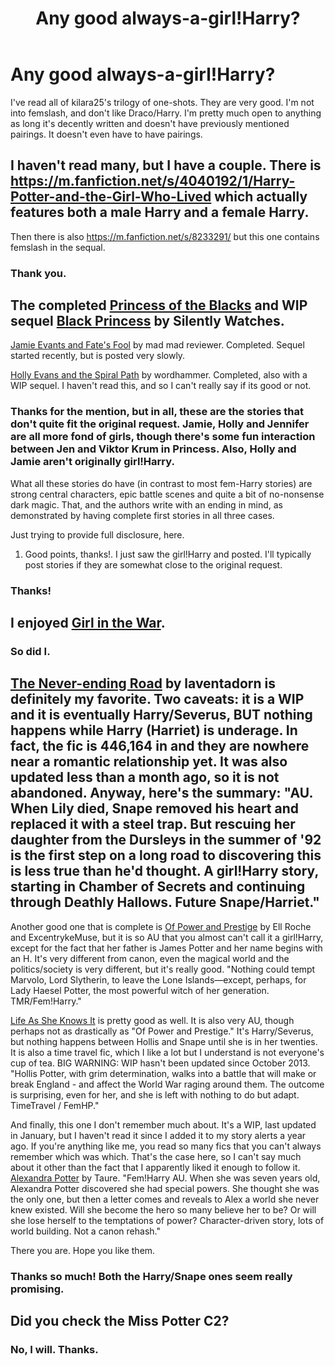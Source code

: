 #+TITLE: Any good always-a-girl!Harry?

* Any good always-a-girl!Harry?
:PROPERTIES:
:Author: incestfic
:Score: 4
:DateUnix: 1403319081.0
:DateShort: 2014-Jun-21
:FlairText: Request
:END:
I've read all of kilara25's trilogy of one-shots. They are very good. I'm not into femslash, and don't like Draco/Harry. I'm pretty much open to anything as long it's decently written and doesn't have previously mentioned pairings. It doesn't even have to have pairings.


** I haven't read many, but I have a couple. There is [[https://m.fanfiction.net/s/4040192/1/Harry-Potter-and-the-Girl-Who-Lived]] which actually features both a male Harry and a female Harry.

Then there is also [[https://m.fanfiction.net/s/8233291/]] but this one contains femslash in the sequal.
:PROPERTIES:
:Author: jrfess
:Score: 3
:DateUnix: 1403330721.0
:DateShort: 2014-Jun-21
:END:

*** Thank you.
:PROPERTIES:
:Author: incestfic
:Score: 0
:DateUnix: 1403359217.0
:DateShort: 2014-Jun-21
:END:


** The completed [[https://www.fanfiction.net/s/8233291/1/Princess-of-the-Blacks][Princess of the Blacks]] and WIP sequel [[https://www.fanfiction.net/s/9937462/1/Black-Princess-Ascendant][Black Princess]] by Silently Watches.

[[https://www.fanfiction.net/s/8175132/1/Jamie-Evans-and-Fate-s-Fool][Jamie Evants and Fate's Fool]] by mad mad reviewer. Completed. Sequel started recently, but is posted very slowly.

[[https://www.fanfiction.net/s/4916690/1/Holly-Evans-and-the-Spiral-Path][Holly Evans and the Spiral Path]] by wordhammer. Completed, also with a WIP sequel. I haven't read this, and so I can't really say if its good or not.
:PROPERTIES:
:Author: ryanvdb
:Score: 3
:DateUnix: 1403390735.0
:DateShort: 2014-Jun-22
:END:

*** Thanks for the mention, but in all, these are the stories that don't quite fit the original request. Jamie, Holly and Jennifer are all more fond of girls, though there's some fun interaction between Jen and Viktor Krum in Princess. Also, Holly and Jamie aren't originally girl!Harry.

What all these stories do have (in contrast to most fem-Harry stories) are strong central characters, epic battle scenes and quite a bit of no-nonsense dark magic. That, and the authors write with an ending in mind, as demonstrated by having complete first stories in all three cases.

Just trying to provide full disclosure, here.
:PROPERTIES:
:Author: wordhammer
:Score: 3
:DateUnix: 1403417359.0
:DateShort: 2014-Jun-22
:END:

**** Good points, thanks!. I just saw the girl!Harry and posted. I'll typically post stories if they are somewhat close to the original request.
:PROPERTIES:
:Author: ryanvdb
:Score: 1
:DateUnix: 1403437071.0
:DateShort: 2014-Jun-22
:END:


*** Thanks!
:PROPERTIES:
:Author: incestfic
:Score: 1
:DateUnix: 1403408214.0
:DateShort: 2014-Jun-22
:END:


** I enjoyed [[https://www.fanfiction.net/s/7793520/1/Girl-in-the-War][Girl in the War]].
:PROPERTIES:
:Author: delmarria
:Score: 2
:DateUnix: 1403346227.0
:DateShort: 2014-Jun-21
:END:

*** So did I.
:PROPERTIES:
:Author: incestfic
:Score: 0
:DateUnix: 1403359198.0
:DateShort: 2014-Jun-21
:END:


** [[http://archiveofourown.org/works/536450/chapters/952621][The Never-ending Road]] by laventadorn is definitely my favorite. Two caveats: it is a WIP and it is eventually Harry/Severus, BUT nothing happens while Harry (Harriet) is underage. In fact, the fic is 446,164 in and they are nowhere near a romantic relationship yet. It was also updated less than a month ago, so it is not abandoned. Anyway, here's the summary: "AU. When Lily died, Snape removed his heart and replaced it with a steel trap. But rescuing her daughter from the Dursleys in the summer of '92 is the first step on a long road to discovering this is less true than he'd thought. A girl!Harry story, starting in Chamber of Secrets and continuing through Deathly Hallows. Future Snape/Harriet."

Another good one that is complete is [[https://www.fanfiction.net/s/8121773/1/Of-Power-and-Prestige][Of Power and Prestige]] by Ell Roche and ExcentrykeMuse, but it is so AU that you almost can't call it a girl!Harry, except for the fact that her father is James Potter and her name begins with an H. It's very different from canon, even the magical world and the politics/society is very different, but it's really good. "Nothing could tempt Marvolo, Lord Slytherin, to leave the Lone Islands---except, perhaps, for Lady Haesel Potter, the most powerful witch of her generation. TMR/Fem!Harry."

[[https://www.fanfiction.net/s/7905430/1/Life-As-She-Knows-It][Life As She Knows It]] is pretty good as well. It is also very AU, though perhaps not as drastically as "Of Power and Prestige." It's Harry/Severus, but nothing happens between Hollis and Snape until she is in her twenties. It is also a time travel fic, which I like a lot but I understand is not everyone's cup of tea. BIG WARNING: WIP hasn't been updated since October 2013. "Hollis Potter, with grim determination, walks into a battle that will make or break England - and affect the World War raging around them. The outcome is surprising, even for her, and she is left with nothing to do but adapt. TimeTravel / FemHP."

And finally, this one I don't remember much about. It's a WIP, last updated in January, but I haven't read it since I added it to my story alerts a year ago. If you're anything like me, you read so many fics that you can't always remember which was which. That's the case here, so I can't say much about it other than the fact that I apparently liked it enough to follow it. [[https://www.fanfiction.net/s/8299839/1/Alexandra-Potter][Alexandra Potter]] by Taure. "Fem!Harry AU. When she was seven years old, Alexandra Potter discovered she had special powers. She thought she was the only one, but then a letter comes and reveals to Alex a world she never knew existed. Will she become the hero so many believe her to be? Or will she lose herself to the temptations of power? Character-driven story, lots of world building. Not a canon rehash."

There you are. Hope you like them.
:PROPERTIES:
:Author: practical_cat
:Score: 2
:DateUnix: 1403405242.0
:DateShort: 2014-Jun-22
:END:

*** Thanks so much! Both the Harry/Snape ones seem really promising.
:PROPERTIES:
:Author: incestfic
:Score: 1
:DateUnix: 1403408512.0
:DateShort: 2014-Jun-22
:END:


** Did you check the Miss Potter C2?
:PROPERTIES:
:Score: 1
:DateUnix: 1403407257.0
:DateShort: 2014-Jun-22
:END:

*** No, I will. Thanks.
:PROPERTIES:
:Author: incestfic
:Score: 0
:DateUnix: 1403408269.0
:DateShort: 2014-Jun-22
:END:
